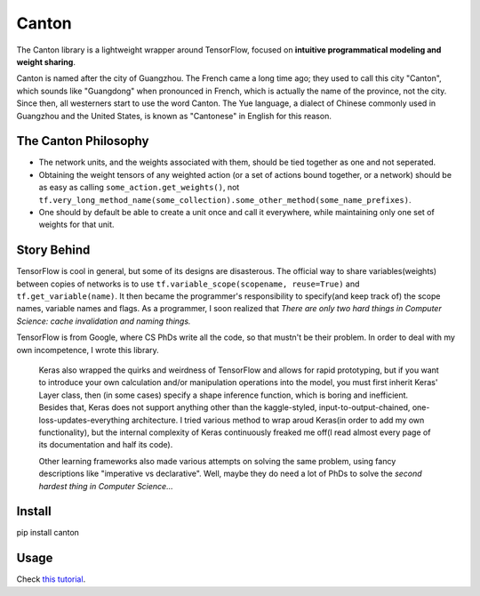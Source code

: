======
Canton
======

The Canton library is a lightweight wrapper around TensorFlow, focused on **intuitive programmatical modeling and weight sharing**.

Canton is named after the city of Guangzhou. The French came a long time ago; they used to call this city "Canton", which sounds like "Guangdong" when pronounced in French, which is actually the name of the province, not the city. Since then, all westerners start to use the word Canton. The Yue language, a dialect of Chinese commonly used in Guangzhou and the United States, is known as "Cantonese" in English for this reason.

The Canton Philosophy
=====================

- The network units, and the weights associated with them, should be tied together as one and not seperated.
- Obtaining the weight tensors of any weighted action (or a set of actions bound together, or a network) should be as easy as calling ``some_action.get_weights()``, not ``tf.very_long_method_name(some_collection).some_other_method(some_name_prefixes)``.
- One should by default be able to create a unit once and call it everywhere, while maintaining only one set of weights for that unit.

Story Behind
============

TensorFlow is cool in general, but some of its designs are disasterous. The official way to share variables(weights) between copies of networks is to use ``tf.variable_scope(scopename, reuse=True)`` and ``tf.get_variable(name)``. It then became the programmer's responsibility to specify(and keep track of) the scope names, variable names and flags. As a programmer, I soon realized that *There are only two hard things in Computer Science: cache invalidation and naming things.*

TensorFlow is from Google, where CS PhDs write all the code, so that mustn't be their problem. In order to deal with my own incompetence, I wrote this library.

    Keras also wrapped the quirks and weirdness of TensorFlow and allows for rapid prototyping, but if you want to introduce your own calculation and/or manipulation operations into the model, you must first inherit Keras' Layer class, then (in some cases) specify a shape inference function, which is boring and inefficient. Besides that, Keras does not support anything other than the kaggle-styled, input-to-output-chained, one-loss-updates-everything architecture. I tried various method to wrap aroud Keras(in order to add my own functionality), but the internal complexity of Keras continuously freaked me off(I read almost every page of its documentation and half its code).

    Other learning frameworks also made various attempts on solving the same problem, using fancy descriptions like "imperative vs declarative". Well, maybe they do need a lot of PhDs to solve the *second hardest thing in Computer Science...*

Install
=======

pip install canton

Usage
=====

Check `this tutorial <https://github.com/ctmakro/canton/blob/master/tutorial.ipynb>`_.
